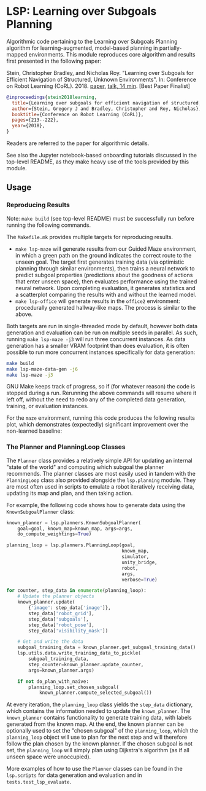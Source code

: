* LSP: Learning over Subgoals Planning

Algorithmic code pertaining to the Learning over Subgoals Planning algorithm for learning-augmented, model-based planning in partially-mapped environments. This module reproduces core algorithm and results first presented in the following paper:

Stein, Christopher Bradley, and Nicholas Roy. "Learning over Subgoals for Efficient Navigation of Structured, Unknown Environments". In: Conference on Robot Learning (CoRL). 2018. [[http://proceedings.mlr.press/v87/stein18a.html][paper]], [[https://youtu.be/4eHdGUoLlpg][talk, 14 min]]. [Best Paper Finalist]

#+begin_src bibtex
@inproceedings{stein2018learning,
  title={Learning over subgoals for efficient navigation of structured, unknown environments},
  author={Stein, Gregory J and Bradley, Christopher and Roy, Nicholas},
  booktitle={Conference on Robot Learning (CoRL)},
  pages={213--222},
  year={2018},
}
#+end_src

Readers are referred to the paper for algorithmic details.

See also the Jupyter notebook-based onboarding tutorials discussed in the top-level README, as they make heavy use of the tools provided by this module.

** Usage
*** Reproducing Results

Note: =make build= (see top-level README) must be successfully run before running the following commands.

The =Makefile.mk= provides multiple targets for reproducing results.
- =make lsp-maze= will generate results from our Guided Maze environment, in which a green path on the ground indicates the correct route to the unseen goal. The target first generates training data (via optimistic planning through similar environments), then trains a neural network to predict subgoal properties (predictions about the goodness of actions that enter unseen space), then evaluates performance using the trained neural network. Upon completing evaluation, it generates statistics and a scatterplot comparing the results with and without the learned model.
- =make lsp-office= will generate results in the =office2= environment: procedurally generated hallway-like maps. The process is similar to the above.

Both targets are run in single-threaded mode by default, however both data generation and evaluation can be run on multiple seeds in parallel. As such, running =make lsp-maze -j3= will run three concurrent instances. As data generation has a smaller VRAM footprint than does evaluation, it is often possible to run more concurrent instances specifically for data generation:

#+begin_src bash
make build
make lsp-maze-data-gen -j6
make lsp-maze -j3
#+end_src

GNU Make keeps track of progress, so if (for whatever reason) the code is stopped during a run. Rerunning the above commands will resume where it left off, without the need to redo any of the completed data generation, training, or evaluation instances.

For the =maze= environment, running this code produces the following results plot, which demonstrates (expectedly) significant improvement over the non-learned baseline:

[[./resources/images/results_maze_dbg.png]]

*** The Planner and PlanningLoop Classes

The =Planner= class provides a relatively simple API for updating an internal "state of the world" and computing which subgoal the planner recommends. The planner classes are most easily used in tandem with the =PlanningLoop= class also provided alongside the =lsp.planning= module. They are most often used in scripts to emulate a robot iteratively receiving data, updating its map and plan, and then taking action.

For example, the following code shows how to generate data using the =KnownSubgoalPlanner= class:

#+begin_src python
  known_planner = lsp.planners.KnownSubgoalPlanner(
      goal=goal, known_map=known_map, args=args,
      do_compute_weightings=True)

  planning_loop = lsp.planners.PlanningLoop(goal,
                                            known_map,
                                            simulator,
                                            unity_bridge,
                                            robot,
                                            args,
                                            verbose=True)

  for counter, step_data in enumerate(planning_loop):
      # Update the planner objects
      known_planner.update(
          {'image': step_data['image']},
          step_data['robot_grid'],
          step_data['subgoals'],
          step_data['robot_pose'],
          step_data['visibility_mask'])

      # Get and write the data
      subgoal_training_data = known_planner.get_subgoal_training_data()
      lsp.utils.data.write_training_data_to_pickle(
          subgoal_training_data,
          step_counter=known_planner.update_counter,
          args=known_planner.args)

      if not do_plan_with_naive:
          planning_loop.set_chosen_subgoal(
              known_planner.compute_selected_subgoal())
#+end_src

At every iteration, the =planning_loop= class yields the =step_data= dictionary, which contains the information needed to update the =known_planner=. The =known_planner= contains functionality to generate training data, with labels generated from the known map. At the end, the known planner can be optionally used to set the "chosen subgoal" of the =planning_loop=, which the =planning_loop= object will use to plan for the next step and will therefore follow the plan chosen by the known planner. If the chosen subgoal is not set, the =planning_loop= will simply plan using Dijkstra's algorithm (as if all unseen space were unoccupied).

More examples of how to use the =Planner= classes can be found in the =lsp.scripts= for data generation and evaluation and in =tests.test_lsp_evaluate=.

